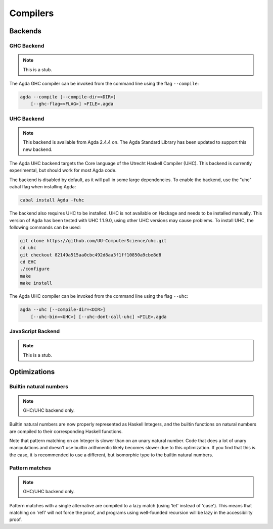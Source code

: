 .. _compilers:

***********
Compilers
***********

Backends
--------

GHC Backend
~~~~~~~~~~~

.. note::
   This is a stub.

The Agda GHC compiler can be invoked from the command line using the
flag ``--compile``:

.. code-block:: bash

  agda --compile [--compile-dir=<DIR>]
      [--ghc-flag=<FLAG>] <FILE>.agda

UHC Backend
~~~~~~~~~~~

.. note::
   This backend is available from Agda 2.4.4 on.
   The Agda Standard Library has been updated to support this new backend.

The Agda UHC backend targets the Core language of the Utrecht Haskell Compiler (UHC).
This backend is currently experimental, but should work for most Agda code.

The backend is disabled by default, as it will pull in some large
dependencies. To enable the backend, use the "uhc" cabal flag when
installing Agda:

.. code-block:: bash

  cabal install Agda -fuhc

The backend also requires UHC to be installed. UHC is not available on
Hackage and needs to be installed manually. This version of Agda has been
tested with UHC 1.1.9.0, using other UHC versions may cause problems.
To install UHC, the following commands can be used:

.. code-block:: bash

  git clone https://github.com/UU-ComputerScience/uhc.git
  cd uhc
  git checkout 82149a515aa0cbc492d8aa3f1ff10850a9cbe8d8
  cd EHC
  ./configure
  make
  make install

The Agda UHC compiler can be invoked from the command line using the
flag ``--uhc``:

.. code-block:: bash

  agda --uhc [--compile-dir=<DIR>]
      [--uhc-bin=<UHC>] [--uhc-dont-call-uhc] <FILE>.agda

JavaScript Backend
~~~~~~~~~~~~~~~~~~

.. note::
   This is a stub.

Optimizations
-------------

.. _compile-nat:

Builtin natural numbers
~~~~~~~~~~~~~~~~~~~~~~~

.. note::
   GHC/UHC backend only.

Builtin natural numbers are now properly represented as Haskell
Integers, and the builtin functions on natural numbers are compiled to
their corresponding Haskell functions.

Note that pattern matching on an Integer is slower than on an unary
natural number. Code that does a lot of unary manipulations
and doesn't use builtin arithmentic likely becomes slower
due to this optimization. If you find that this is the case,
it is recommended to use a different, but
isomorphic type to the builtin natural numbers.


Pattern matches
~~~~~~~~~~~~~~~

.. note::
   GHC/UHC backend only.

Pattern matches with a single alternative are compiled to a lazy
match (using 'let' instead of 'case'). This means that matching on
'refl' will not force the proof, and programs using well-founded
recursion will be lazy in the accessibility proof.

